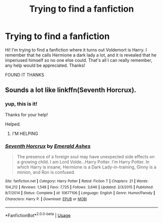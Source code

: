 #+TITLE: Trying to find a fanfiction

* Trying to find a fanfiction
:PROPERTIES:
:Author: Super_Seeker
:Score: 4
:DateUnix: 1568207759.0
:DateShort: 2019-Sep-11
:FlairText: What's That Fic?
:END:
Hi! I'm trying to find a fanfiction where it turns out Voldemort is Harry. I remember that he calls Hermione a dark lady a lot, and it is revealed that he imperiused himself so no one else could. That's all I can really remember, any help would be appreciated. Thanks!

FOUND IT THANKS


** Sounds a lot like linkffn(Seventh Horcrux).
:PROPERTIES:
:Author: wandererchronicles
:Score: 6
:DateUnix: 1568209403.0
:DateShort: 2019-Sep-11
:END:

*** yup, this is it!

Thanks for your help!

Helped.
:PROPERTIES:
:Author: Super_Seeker
:Score: 3
:DateUnix: 1568209505.0
:DateShort: 2019-Sep-11
:END:

**** I'M HELPING
:PROPERTIES:
:Author: wandererchronicles
:Score: 6
:DateUnix: 1568215147.0
:DateShort: 2019-Sep-11
:END:


*** [[https://www.fanfiction.net/s/10677106/1/][*/Seventh Horcrux/*]] by [[https://www.fanfiction.net/u/4112736/Emerald-Ashes][/Emerald Ashes/]]

#+begin_quote
  The presence of a foreign soul may have unexpected side effects on a growing child. I am Lord Volde...Harry Potter. I'm Harry Potter. In which Harry is insane, Hermione is a Dark Lady-in-training, Ginny is a minion, and Ron is confused.
#+end_quote

^{/Site/:} ^{fanfiction.net} ^{*|*} ^{/Category/:} ^{Harry} ^{Potter} ^{*|*} ^{/Rated/:} ^{Fiction} ^{T} ^{*|*} ^{/Chapters/:} ^{21} ^{*|*} ^{/Words/:} ^{104,212} ^{*|*} ^{/Reviews/:} ^{1,548} ^{*|*} ^{/Favs/:} ^{7,725} ^{*|*} ^{/Follows/:} ^{3,646} ^{*|*} ^{/Updated/:} ^{2/3/2015} ^{*|*} ^{/Published/:} ^{9/7/2014} ^{*|*} ^{/Status/:} ^{Complete} ^{*|*} ^{/id/:} ^{10677106} ^{*|*} ^{/Language/:} ^{English} ^{*|*} ^{/Genre/:} ^{Humor/Parody} ^{*|*} ^{/Characters/:} ^{Harry} ^{P.} ^{*|*} ^{/Download/:} ^{[[http://www.ff2ebook.com/old/ffn-bot/index.php?id=10677106&source=ff&filetype=epub][EPUB]]} ^{or} ^{[[http://www.ff2ebook.com/old/ffn-bot/index.php?id=10677106&source=ff&filetype=mobi][MOBI]]}

--------------

*FanfictionBot*^{2.0.0-beta} | [[https://github.com/tusing/reddit-ffn-bot/wiki/Usage][Usage]]
:PROPERTIES:
:Author: FanfictionBot
:Score: 1
:DateUnix: 1568209415.0
:DateShort: 2019-Sep-11
:END:
